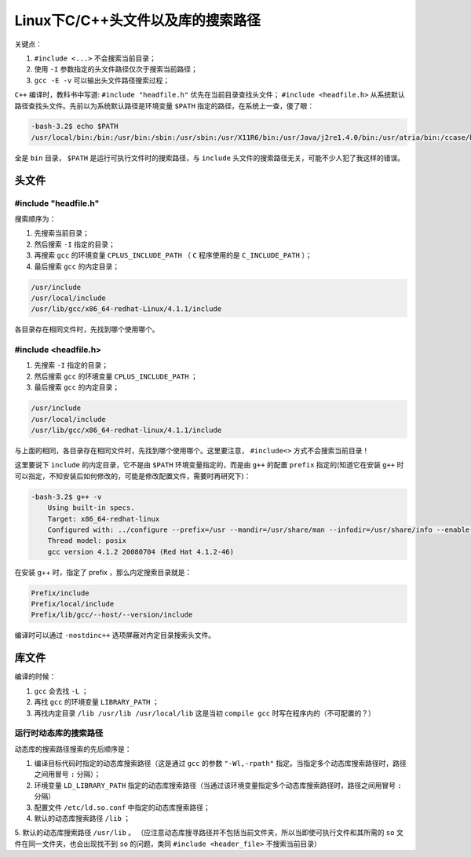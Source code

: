 **********************
Linux下C/C++头文件以及库的搜索路径
**********************

关键点：

1. ``#include <...>`` 不会搜索当前目录；
2. 使用 ``-I`` 参数指定的头文件路径仅次于搜索当前路径；
3. ``gcc -E -v`` 可以输出头文件路径搜索过程；

``C++`` 编译时，教科书中写道: ``#include "headfile.h"`` 优先在当前目录查找头文件； ``#include <headfile.h>`` 从系统默认路径查找头文件。先前以为系统默认路径是环境变量 ``$PATH`` 指定的路径，在系统上一查，傻了眼：

.. code-block:: shell

    -bash-3.2$ echo $PATH
    /usr/local/bin:/bin:/usr/bin:/sbin:/usr/sbin:/usr/X11R6/bin:/usr/Java/j2re1.4.0/bin:/usr/atria/bin:/ccase/bin:/home/devcomp/bin

全是 ``bin`` 目录， ``$PATH`` 是运行可执行文件时的搜索路径，与 ``include`` 头文件的搜索路径无关，可能不少人犯了我这样的错误。


头文件
======

#include "headfile.h"
----------------------
搜索顺序为：

1. 先搜索当前目录；
2. 然后搜索 ``-I`` 指定的目录；
3. 再搜索 ``gcc`` 的环境变量 ``CPLUS_INCLUDE_PATH`` （ ``C`` 程序使用的是 ``C_INCLUDE_PATH`` ）；
4. 最后搜索 ``gcc`` 的内定目录；

.. code-block:: shell

	/usr/include
	/usr/local/include
	/usr/lib/gcc/x86_64-redhat-Linux/4.1.1/include

各目录存在相同文件时，先找到哪个使用哪个。

#include <headfile.h>
----------------------

1. 先搜索 ``-I`` 指定的目录；
2. 然后搜索 ``gcc`` 的环境变量 ``CPLUS_INCLUDE_PATH`` ；
3. 最后搜索 ``gcc`` 的内定目录；

.. code-block:: shell

	/usr/include
	/usr/local/include
	/usr/lib/gcc/x86_64-redhat-linux/4.1.1/include

与上面的相同，各目录存在相同文件时，先找到哪个使用哪个。这里要注意， ``#include<>`` 方式不会搜索当前目录！

这里要说下 ``include`` 的内定目录，它不是由 ``$PATH`` 环境变量指定的，而是由 ``g++`` 的配置 ``prefix`` 指定的(知道它在安装 ``g++`` 时可以指定，不知安装后如何修改的，可能是修改配置文件，需要时再研究下)：

.. code-block:: shell

    -bash-3.2$ g++ -v
	Using built-in specs.
	Target: x86_64-redhat-linux
	Configured with: ../configure --prefix=/usr --mandir=/usr/share/man --infodir=/usr/share/info --enable-shared --enable-threads=posix --enable-checking=release --with-system-zlib --enable-__cxa_atexit --disable-libunwind-exceptions --enable-libgcj-multifile --enable-languages=c,c++,objc,obj-c++,java,fortran,ada --enable-java-awt=gtk --disable-dssi --enable-plugin --with-java-home=/usr/lib/jvm/java-1.4.2-gcj-1.4.2.0/jre --with-cpu=generic --host=x86_64-redhat-linux
	Thread model: posix
	gcc version 4.1.2 20080704 (Red Hat 4.1.2-46)

在安装 g++ 时，指定了 prefix ，那么内定搜索目录就是：

.. code-block:: shell

	Prefix/include
	Prefix/local/include
	Prefix/lib/gcc/--host/--version/include

编译时可以通过 ``-nostdinc++`` 选项屏蔽对内定目录搜索头文件。

库文件
======

编译的时候：

1. ``gcc`` 会去找 ``-L`` ；
2. 再找 ``gcc`` 的环境变量 ``LIBRARY_PATH`` ；
3. 再找内定目录 ``/lib /usr/lib /usr/local/lib`` 这是当初 ``compile gcc`` 时写在程序内的（不可配置的？）

运行时动态库的搜索路径
--------------------
动态库的搜索路径搜索的先后顺序是：

1. 编译目标代码时指定的动态库搜索路径（这是通过 ``gcc``  的参数 ``"-Wl,-rpath"`` 指定。当指定多个动态库搜索路径时，路径之间用冒号 ``:`` 分隔）；
2. 环境变量 ``LD_LIBRARY_PATH`` 指定的动态库搜索路径（当通过该环境变量指定多个动态库搜索路径时，路径之间用冒号 ``:`` 分隔）
3. 配置文件 ``/etc/ld.so.conf`` 中指定的动态库搜索路径；
4. 默认的动态库搜索路径 ``/lib`` ；
5. 默认的动态库搜索路径 ``/usr/lib`` 。
（应注意动态库搜寻路径并不包括当前文件夹，所以当即使可执行文件和其所需的 ``so`` 文件在同一文件夹，也会出现找不到 ``so`` 的问题，类同 ``#include <header_file>`` 不搜索当前目录）



